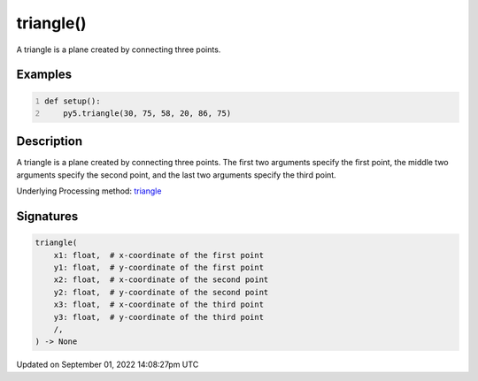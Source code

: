 triangle()
==========

A triangle is a plane created by connecting three points.

Examples
--------

.. raw:: html

    <div class="example-table">

.. raw:: html

    <div class="example-row"><div class="example-cell-image">

.. image:: /images/reference/Sketch_triangle_0.png
    :alt: example picture for triangle()

.. raw:: html

    </div><div class="example-cell-code">

.. code:: python
    :number-lines:

    def setup():
        py5.triangle(30, 75, 58, 20, 86, 75)

.. raw:: html

    </div></div>

.. raw:: html

    </div>

Description
-----------

A triangle is a plane created by connecting three points. The first two arguments specify the first point, the middle two arguments specify the second point, and the last two arguments specify the third point.

Underlying Processing method: `triangle <https://processing.org/reference/triangle_.html>`_

Signatures
----------

.. code:: python

    triangle(
        x1: float,  # x-coordinate of the first point
        y1: float,  # y-coordinate of the first point
        x2: float,  # x-coordinate of the second point
        y2: float,  # y-coordinate of the second point
        x3: float,  # x-coordinate of the third point
        y3: float,  # y-coordinate of the third point
        /,
    ) -> None

Updated on September 01, 2022 14:08:27pm UTC

